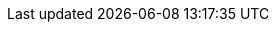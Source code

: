 // attribute data for a  pre-rolled toy

// FIXME toy_devices_recorder_video.png redacted

:image_file: rp_aa_not_on_screen.svg
:image_folder: pre_rolls
:image_description: A monitor in a box with two hovering camera drones.
:image_artist: Dolly aimage prompt HM
:image_date: 2024
:image_size: 1

:toy_description: a monitor in a box with two hovering camera drones
:toy_description_prefix: This toy looks like

:toy_name: Video Recorder
:toy_department: devices
:toy_wate:  10.6 kg
:toy_exps: 250
:toy_value: 29000
:tech_level: 10
:toy_info: combined editor recorder detector; detect lies 90%; 3 solar cells
:hardware_xref: devices.adoc#_recorders
:toy_xref: toy_devices_.adoc#_video_recorder

